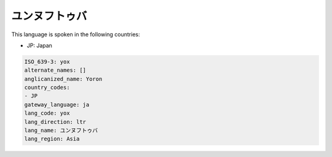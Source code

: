 .. _yox:

ユンヌフトゥバ
=====================

This language is spoken in the following countries:

* JP: Japan

.. code-block:: yaml

    ISO_639-3: yox
    alternate_names: []
    anglicanized_name: Yoron
    country_codes:
    - JP
    gateway_language: ja
    lang_code: yox
    lang_direction: ltr
    lang_name: ユンヌフトゥバ
    lang_region: Asia
    
